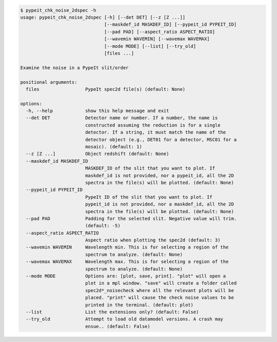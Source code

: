 .. code-block:: console

    $ pypeit_chk_noise_2dspec -h
    usage: pypeit_chk_noise_2dspec [-h] [--det DET] [--z [Z ...]]
                                   [--maskdef_id MASKDEF_ID] [--pypeit_id PYPEIT_ID]
                                   [--pad PAD] [--aspect_ratio ASPECT_RATIO]
                                   [--wavemin WAVEMIN] [--wavemax WAVEMAX]
                                   [--mode MODE] [--list] [--try_old]
                                   [files ...]
    
    Examine the noise in a PypeIt slit/order
    
    positional arguments:
      files                 PypeIt spec2d file(s) (default: None)
    
    options:
      -h, --help            show this help message and exit
      --det DET             Detector name or number. If a number, the name is
                            constructed assuming the reduction is for a single
                            detector. If a string, it must match the name of the
                            detector object (e.g., DET01 for a detector, MSC01 for a
                            mosaic). (default: 1)
      --z [Z ...]           Object redshift (default: None)
      --maskdef_id MASKDEF_ID
                            MASKDEF_ID of the slit that you want to plot. If
                            maskdef_id is not provided, nor a pypeit_id, all the 2D
                            spectra in the file(s) will be plotted. (default: None)
      --pypeit_id PYPEIT_ID
                            PypeIt ID of the slit that you want to plot. If
                            pypeit_id is not provided, nor a maskdef_id, all the 2D
                            spectra in the file(s) will be plotted. (default: None)
      --pad PAD             Padding for the selected slit. Negative value will trim.
                            (default: -5)
      --aspect_ratio ASPECT_RATIO
                            Aspect ratio when plotting the spec2d (default: 3)
      --wavemin WAVEMIN     Wavelength min. This is for selecting a region of the
                            spectrum to analyze. (default: None)
      --wavemax WAVEMAX     Wavelength max. This is for selecting a region of the
                            spectrum to analyze. (default: None)
      --mode MODE           Options are: [plot, save, print]. "plot" will open a
                            plot in a mpl window. "save" will create a folder called
                            spec2d*_noisecheck where all the relevant plots will be
                            placed. "print" will cause the check noise values to be
                            printed in the terminal. (default: plot)
      --list                List the extensions only? (default: False)
      --try_old             Attempt to load old datamodel versions. A crash may
                            ensue.. (default: False)
    